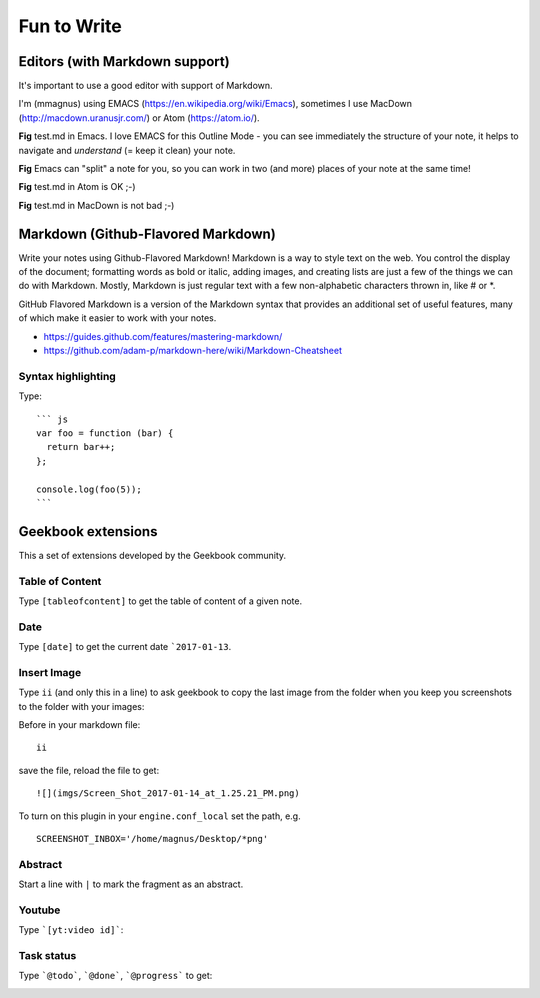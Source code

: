 Fun to Write
==========================================

Editors (with Markdown support)
------------------------------------------

It's important to use a good editor with support of Markdown.

I'm (mmagnus) using EMACS (https://en.wikipedia.org/wiki/Emacs), sometimes I use MacDown (http://macdown.uranusjr.com/) or Atom (https://atom.io/). 

.. image:: ../imgs/emacs.png

**Fig** test.md in Emacs. I love EMACS for this Outline Mode - you can see immediately the structure of your note, it helps to navigate and *understand* (= keep it clean) your note.

.. image:: ../imgs/emacs-split-mode.png
**Fig** Emacs can "split" a note for you, so you can work in two (and more) places of your note at the same time!
	   
.. image:: ../imgs/atom.png

**Fig** test.md in Atom is OK ;-)

.. image:: ../imgs/macdown.png

**Fig** test.md in MacDown is not bad ;-)

Markdown (Github-Flavored Markdown)
------------------------------------------

Write your notes using Github-Flavored Markdown! Markdown is a way to style text on the web. You control the display of the document; formatting words as bold or italic, adding images, and creating lists are just a few of the things we can do with Markdown. Mostly, Markdown is just regular text with a few non-alphabetic characters thrown in, like # or *. 

GitHub Flavored Markdown is a version of the Markdown syntax that provides an additional set of useful features, many of which make it easier to work with your notes.

- https://guides.github.com/features/mastering-markdown/
- https://github.com/adam-p/markdown-here/wiki/Markdown-Cheatsheet

Syntax highlighting
~~~~~~~~~~~~~~~~~~~~~~~~~~~~~~~~~~~~~~~~~~~~~~~

Type::

    ``` js
    var foo = function (bar) {
      return bar++;
    };

    console.log(foo(5));
    ```

.. image:: ../imgs/syntax_hh.png

Geekbook extensions
------------------------------------------
This a set of extensions developed by the Geekbook community.

Table of Content
~~~~~~~~~~~~~~~~~~~~~~~~~~~~~~~~~~~~~~~~~~~~~~~

Type ``[tableofcontent]`` to get the table of content of a given note.

Date
~~~~~~~~~~~~~~~~~~~~~~~~~~~~~~~~~~~~~~~~~~~~~~~

Type ``[date]`` to get the current date ```2017-01-13``.

Insert Image
~~~~~~~~~~~~~~~~~~~~~~~~~~~~~~~~~~~~~~~~~~~~~~~
Type ``ii`` (and only this in a line) to ask geekbook to copy the last image from the folder when you keep you screenshots to
the folder with your images::

Before in your markdown file::

   ii

save the file, reload the file to get::

   ![](imgs/Screen_Shot_2017-01-14_at_1.25.21_PM.png)

To turn on this plugin in your ``engine.conf_local`` set the path, e.g. ::

   SCREENSHOT_INBOX='/home/magnus/Desktop/*png' 

Abstract
~~~~~~~~~~~~~~~~~~~~~~~~~~~~~~~~~~~~~~~~~~~~~~~

Start a line with ``|`` to mark the fragment as an abstract.

.. image:: ../imgs/abstract.png

Youtube
~~~~~~~~~~~~~~~~~~~~~~~~~~~~~~~~~~~~~~~~~~~~~~~

Type ```[yt:video id]```:

.. image:: ../imgs/youtube.png

Task status
~~~~~~~~~~~~~~~~~~~~~~~~~~~~~~~~~~~~~~~~~~~~~~~

Type ```@todo```, ```@done```, ```@progress``` to get:
  
.. image:: ../imgs/todo_done_progress.png
